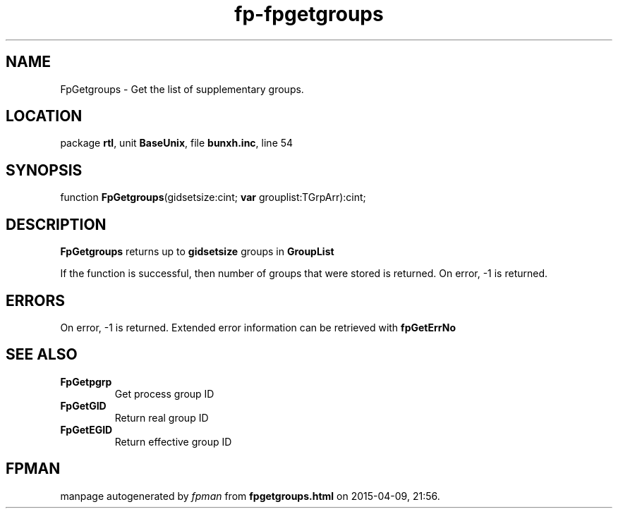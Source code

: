 .\" file autogenerated by fpman
.TH "fp-fpgetgroups" 3 "2014-03-14" "fpman" "Free Pascal Programmer's Manual"
.SH NAME
FpGetgroups - Get the list of supplementary groups.
.SH LOCATION
package \fBrtl\fR, unit \fBBaseUnix\fR, file \fBbunxh.inc\fR, line 54
.SH SYNOPSIS
function \fBFpGetgroups\fR(gidsetsize:cint; \fBvar\fR grouplist:TGrpArr):cint;
.SH DESCRIPTION
\fBFpGetgroups\fR returns up to \fBgidsetsize\fR groups in \fBGroupList\fR 

If the function is successful, then number of groups that were stored is returned. On error, -1 is returned.


.SH ERRORS
On error, -1 is returned. Extended error information can be retrieved with \fBfpGetErrNo\fR


.SH SEE ALSO
.TP
.B FpGetpgrp
Get process group ID
.TP
.B FpGetGID
Return real group ID
.TP
.B FpGetEGID
Return effective group ID

.SH FPMAN
manpage autogenerated by \fIfpman\fR from \fBfpgetgroups.html\fR on 2015-04-09, 21:56.

